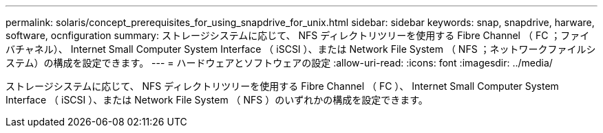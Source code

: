 ---
permalink: solaris/concept_prerequisites_for_using_snapdrive_for_unix.html 
sidebar: sidebar 
keywords: snap, snapdrive, harware, software, ocnfiguration 
summary: ストレージシステムに応じて、 NFS ディレクトリツリーを使用する Fibre Channel （ FC ；ファイバチャネル）、 Internet Small Computer System Interface （ iSCSI ）、または Network File System （ NFS ；ネットワークファイルシステム）の構成を設定できます。 
---
= ハードウェアとソフトウェアの設定
:allow-uri-read: 
:icons: font
:imagesdir: ../media/


[role="lead"]
ストレージシステムに応じて、 NFS ディレクトリツリーを使用する Fibre Channel （ FC ）、 Internet Small Computer System Interface （ iSCSI ）、または Network File System （ NFS ）のいずれかの構成を設定できます。
